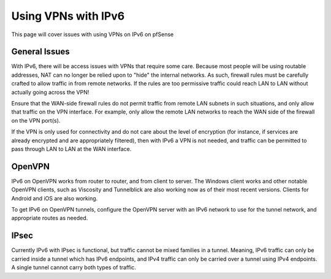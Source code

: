 Using VPNs with IPv6
====================

This page will cover issues with using VPNs on IPv6 on pfSense

General Issues
--------------

With IPv6, there will be access issues with VPNs that require some care.
Because most people will be using routable addresses, NAT can no longer
be relied upon to "hide" the internal networks. As such, firewall rules
must be carefully crafted to allow traffic in from remote networks. If
the rules are too permissive traffic could reach LAN to LAN without
actually going across the VPN!

Ensure that the WAN-side firewall rules do not permit traffic from
remote LAN subnets in such situations, and only allow that traffic on
the VPN interface. For example, only allow the remote LAN networks to
reach the WAN side of the firewall on the VPN port(s).

If the VPN is only used for connectivity and do not care about the level
of encryption (for instance, if services are already encrypted and are
appropriately filtered), then with IPv6 a VPN is not needed, and traffic
can be permitted to pass through LAN to LAN at the WAN interface.

OpenVPN
-------

IPv6 on OpenVPN works from router to router, and from client to server.
The Windows client works and other notable OpenVPN clients, such as
Viscosity and Tunnelblick are also working now as of their most recent
versions. Clients for Android and iOS are also working.

To get IPv6 on OpenVPN tunnels, configure the OpenVPN server with an
IPv6 network to use for the tunnel network, and appropriate routes as
needed.

IPsec
-----

Currently IPv6 with IPsec is functional, but traffic cannot be mixed
families in a tunnel. Meaning, IPv6 traffic can only be carried inside a
tunnel which has IPv6 endpoints, and IPv4 traffic can only be carried
over a tunnel using IPv4 endpoints. A single tunnel cannot carry both
types of traffic.

